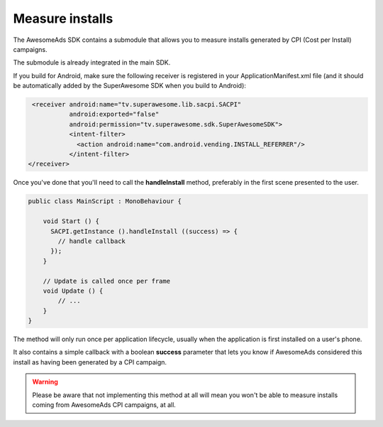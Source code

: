 Measure installs
================

The AwesomeAds SDK contains a submodule that allows you to measure installs generated by CPI (Cost per Install) campaigns.

The submodule is already integrated in the main SDK.

If you build for Android, make sure the following receiver is registered in your ApplicationManifest.xml file
(and it should be automatically added by the SuperAwesome SDK when you build to Android):

.. code-block:: shell

    <receiver android:name="tv.superawesome.lib.sacpi.SACPI"
              android:exported="false"
              android:permission="tv.superawesome.sdk.SuperAwesomeSDK">
              <intent-filter>
                <action android:name="com.android.vending.INSTALL_REFERRER"/>
              </intent-filter>
   </receiver>

Once you've done that you'll need to call the **handleInstall** method, preferably in the first scene presented to the user.

.. code-block:: c#

    public class MainScript : MonoBehaviour {

        void Start () {
          SACPI.getInstance ().handleInstall ((success) => {
            // handle callback
          });
        }

        // Update is called once per frame
        void Update () {
            // ...
        }
    }

The method will only run once per application lifecycle, usually when the application is first installed on a user's phone.

It also contains a simple callback with a boolean **success** parameter that lets you know if AwesomeAds considered this
install as having been generated by a CPI campaign.

.. warning:: Please be aware that not implementing this method at all will mean you won't be able to measure installs coming from
             AwesomeAds CPI campaigns, at all.
